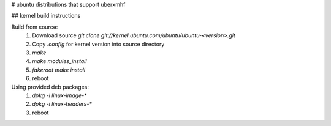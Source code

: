 # ubuntu distributions that support uberxmhf

## kernel build instructions

Build from source:
  1. Download source `git clone git://kernel.ubuntu.com/ubuntu/ubuntu-<version>.git`
  2. Copy `.config` for kernel version into source directory
  3. `make`
  4. `make modules_install`
  5. `fakeroot make install`
  6. reboot

Using provided deb packages:
  1. `dpkg -i linux-image-*`
  2. `dpkg -i linux-headers-*`
  3. reboot
